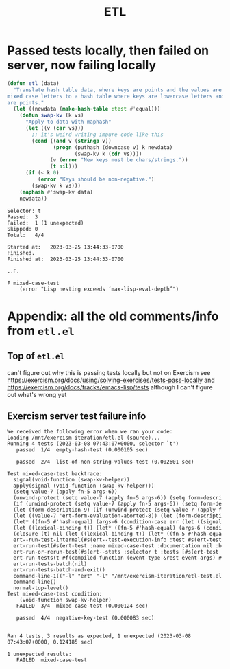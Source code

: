 #+title: ETL

* Passed tests locally, then failed on server, now failing locally

#+begin_src emacs-lisp
(defun etl (data)
  "Translate hash table data, where keys are points and the values are lists of
mixed case letters to a hash table where keys are lowercase letters and values
are points."
  (let ((newdata (make-hash-table :test #'equal)))
    (defun swap-kv (k vs)
      "Apply to data with maphash"
      (let ((v (car vs)))
        ;; it's weird writing impure code like this
        (cond ((and v (stringp v))
               (progn (puthash (downcase v) k newdata)
                      (swap-kv k (cdr vs))))
              (v (error "New keys must be chars/strings."))
              (t nil)))
      (if (< k 0)
          (error "Keys should be non-negative.")
        (swap-kv k vs)))
    (maphash #'swap-kv data)
    newdata))
#+end_src

#+begin_example
Selector: t
Passed:  3
Failed:  1 (1 unexpected)
Skipped: 0
Total:   4/4

Started at:   2023-03-25 13:44:33-0700
Finished.
Finished at:  2023-03-25 13:44:33-0700

..F.

F mixed-case-test
    (error "Lisp nesting exceeds ‘max-lisp-eval-depth’")
#+end_example

* Appendix: all the old comments/info from =etl.el=
** Top of =etl.el=
can't figure out why this is passing tests locally but not on Exercism see
https://exercism.org/docs/using/solving-exercises/tests-pass-locally and
https://exercism.org/docs/tracks/emacs-lisp/tests although I can't figure out
what's wrong yet


** Exercism server test failure info

#+begin_example
We received the following error when we ran your code:
Loading /mnt/exercism-iteration/etl.el (source)...
Running 4 tests (2023-03-08 07:43:07+0000, selector `t')
   passed  1/4  empty-hash-test (0.000105 sec)

   passed  2/4  list-of-non-string-values-test (0.002601 sec)

Test mixed-case-test backtrace:
  signal(void-function (swap-kv-helper))
  apply(signal (void-function (swap-kv-helper)))
  (setq value-7 (apply fn-5 args-6))
  (unwind-protect (setq value-7 (apply fn-5 args-6)) (setq form-descri
  (if (unwind-protect (setq value-7 (apply fn-5 args-6)) (setq form-de
  (let (form-description-9) (if (unwind-protect (setq value-7 (apply f
  (let ((value-7 'ert-form-evaluation-aborted-8)) (let (form-descripti
  (let* ((fn-5 #'hash-equal) (args-6 (condition-case err (let ((signal
  (let ((lexical-binding t)) (let* ((fn-5 #'hash-equal) (args-6 (condi
  (closure (t) nil (let ((lexical-binding t)) (let* ((fn-5 #'hash-equa
  ert--run-test-internal(#s(ert--test-execution-info :test #s(ert-test
  ert-run-test(#s(ert-test :name mixed-case-test :documentation nil :b
  ert-run-or-rerun-test(#s(ert--stats :selector t :tests [#s(ert-test 
  ert-run-tests(t #f(compiled-function (event-type &rest event-args) #
  ert-run-tests-batch(nil)
  ert-run-tests-batch-and-exit()
  command-line-1(("-l" "ert" "-l" "/mnt/exercism-iteration/etl-test.el
  command-line()
  normal-top-level()
Test mixed-case-test condition:
    (void-function swap-kv-helper)
   FAILED  3/4  mixed-case-test (0.000124 sec)

   passed  4/4  negative-key-test (0.000083 sec)


Ran 4 tests, 3 results as expected, 1 unexpected (2023-03-08 07:43:07+0000, 0.124185 sec)

1 unexpected results:
   FAILED  mixed-case-test
#+end_example
